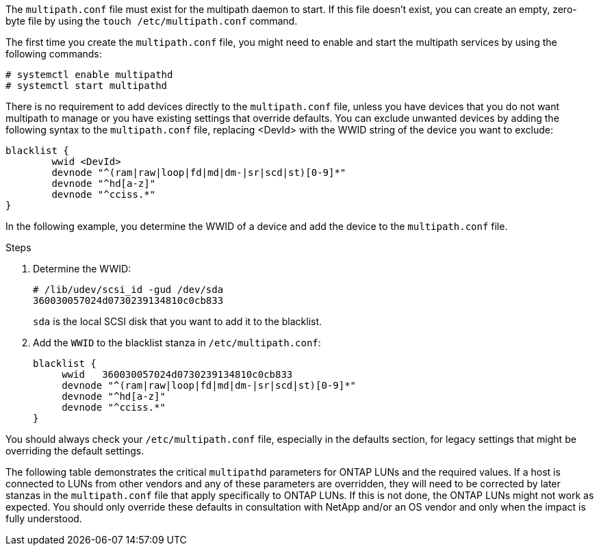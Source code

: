 The `multipath.conf` file must exist for the multipath daemon to start. If this file doesn't exist, you can create an empty, zero-byte file by using the `touch /etc/multipath.conf` command. 



The first time you create the `multipath.conf` file, you might need to enable and start the multipath services by using the following commands:

----
# systemctl enable multipathd
# systemctl start multipathd
----

There is no requirement to add devices directly to the `multipath.conf` file, unless you have devices that you do not want multipath to manage or you have existing settings that override defaults. You can exclude unwanted devices by adding the following syntax to the `multipath.conf` file, replacing <DevId> with the WWID string of the device you want to exclude:


----
blacklist {
        wwid <DevId>
        devnode "^(ram|raw|loop|fd|md|dm-|sr|scd|st)[0-9]*"
        devnode "^hd[a-z]"
        devnode "^cciss.*"
}
----

In the following example, you determine the WWID of a device and add the device to the `multipath.conf` file.

.Steps

. Determine the WWID:
+
----
# /lib/udev/scsi_id -gud /dev/sda
360030057024d0730239134810c0cb833
----
+
`sda` is the local SCSI disk that you want to add it to the blacklist.

. Add the `WWID` to the blacklist stanza in `/etc/multipath.conf`:
+
----
blacklist {
     wwid   360030057024d0730239134810c0cb833
     devnode "^(ram|raw|loop|fd|md|dm-|sr|scd|st)[0-9]*"
     devnode "^hd[a-z]"
     devnode "^cciss.*"
}
----

You should always check your `/etc/multipath.conf` file, especially in the defaults section, for legacy settings that might be overriding the default settings.

The following table demonstrates the critical `multipathd` parameters for ONTAP LUNs and the required values. If a host is connected to LUNs from other vendors and any of these parameters are overridden, they will need to be corrected by later stanzas in the `multipath.conf` file that apply specifically to ONTAP LUNs. If this is not done, the ONTAP LUNs might not work as expected. You should only override these defaults in consultation with NetApp and/or an OS vendor and only when the impact is fully understood.

